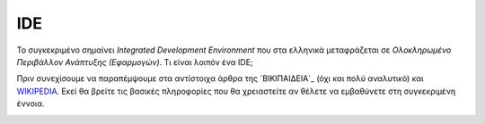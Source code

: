 =====
IDE
=====

Το συγκεκριμένο σημαίνει *Integrated Development Environment* που στα ελληνικά μεταφράζεται σε *Ολοκληρωμένο Περιβάλλον Ανάπτυξης (Εφαρμογών)*. Τι είναι λοιπόν ένα IDE;

Πριν συνεχίσουμε να παραπέμψουμε στα αντίστοιχα άρθρα της `ΒΙΚΙΠΑΙΔΕΙΑ`_ (όχι και πολύ αναλυτικό) και `WIKIPEDIA`_. Εκεί θα βρείτε τις βασικές πληροφορίες που θα χρειαστείτε αν θέλετε να εμβαθύνετε στη συγκεκριμένη έννοια.
    .. _ΒΙΚΙΠΕΔΙΑ: https://tinyurl.com/ybr4onat
    .. _WIKIPEDIA: https://en.wikipedia.org/wiki/Integrated_development_environment

